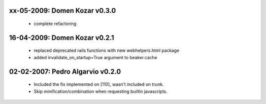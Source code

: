 xx-05-2009: Domen Kozar v0.3.0
------------------------------

  * complete refactoring

16-04-2009: Domen Kozar v0.2.1
------------------------------

	* replaced deprecated rails functions with new webhelpers.html package
	* added invalidate_on_startup=True argument to beaker.cache

02-02-2007: Pedro Algarvio v0.2.0
---------------------------------

	* Included the fix implemented on [110], wasn't included on trunk.
	* Skip minification/combination when requesting builtin javascripts.
